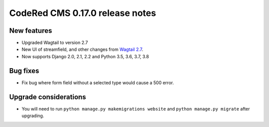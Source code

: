 CodeRed CMS 0.17.0 release notes
================================


New features
------------

* Upgraded Wagtail to version 2.7
* New UI of streamfield, and other changes from
  `Wagtail 2.7 <https://docs.wagtail.io/en/stable/releases/2.7.html>`_.
* Now supports Django 2.0, 2.1, 2.2 and Python 3.5, 3.6, 3.7, 3.8


Bug fixes
---------

* Fix bug where form field without a selected type would cause a 500 error.


Upgrade considerations
----------------------

* You will need to run ``python manage.py makemigrations website`` and
  ``python manage.py migrate`` after upgrading.
